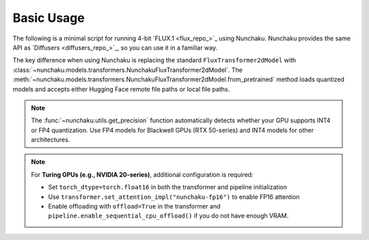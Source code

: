 Basic Usage
===========

The following is a minimal script for running 4-bit `FLUX.1 <flux_repo_>`_ using Nunchaku.
Nunchaku provides the same API as `Diffusers <diffusers_repo_>`_, so you can use it in a familiar way.

.. tabs::

   .. tab:: Default (Ampere, Ada, Blackwell, etc.)

      .. literalinclude:: ../../../examples/flux.1-dev.py
         :language: python
         :caption: Running FLUX.1-dev (`examples/flux.1-dev.py <https://github.com/mit-han-lab/nunchaku/blob/main/examples/flux.1-dev.py>`__)
         :linenos:

   .. tab:: Turing GPUs (e.g., RTX 20 series)

      .. literalinclude:: ../../../examples/flux.1-dev-turing.py
         :language: python
         :caption: Running FLUX.1-dev on Turing GPUs (`examples/flux.1-dev-turing.py <https://github.com/mit-han-lab/nunchaku/blob/main/examples/flux.1-dev-turing.py>`__)
         :linenos:

The key difference when using Nunchaku is replacing the standard ``FluxTransformer2dModel`` 
with :class:`~nunchaku.models.transformers.NunchakuFluxTransformer2dModel`.
The :meth:`~nunchaku.models.transformers.NunchakuFluxTransformer2dModel.from_pretrained` 
method loads quantized models and accepts either Hugging Face remote file paths or local file paths.

.. note::

   The :func:`~nunchaku.utils.get_precision` 
   function automatically detects whether your GPU supports INT4 or FP4 quantization. 
   Use FP4 models for Blackwell GPUs (RTX 50-series) and INT4 models for other architectures.

.. note::

   For **Turing GPUs (e.g., NVIDIA 20-series)**, additional configuration is required:

   - Set ``torch_dtype=torch.float16`` in both the transformer and pipeline initialization
   - Use ``transformer.set_attention_impl("nunchaku-fp16")`` to enable FP16 attention
   - Enable offloading with ``offload=True`` in the transformer and ``pipeline.enable_sequential_cpu_offload()`` if you do not have enough VRAM.
